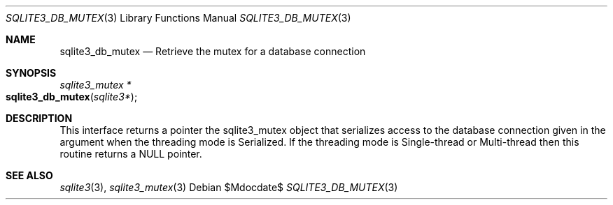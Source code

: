 .Dd $Mdocdate$
.Dt SQLITE3_DB_MUTEX 3
.Os
.Sh NAME
.Nm sqlite3_db_mutex
.Nd Retrieve the mutex for a database connection
.Sh SYNOPSIS
.Ft sqlite3_mutex *
.Fo sqlite3_db_mutex
.Fa "sqlite3*"
.Fc
.Sh DESCRIPTION
This interface returns a pointer the sqlite3_mutex object
that serializes access to the database connection
given in the argument when the threading mode is Serialized.
If the threading mode is Single-thread or Multi-thread
then this routine returns a NULL pointer.
.Sh SEE ALSO
.Xr sqlite3 3 ,
.Xr sqlite3_mutex 3
